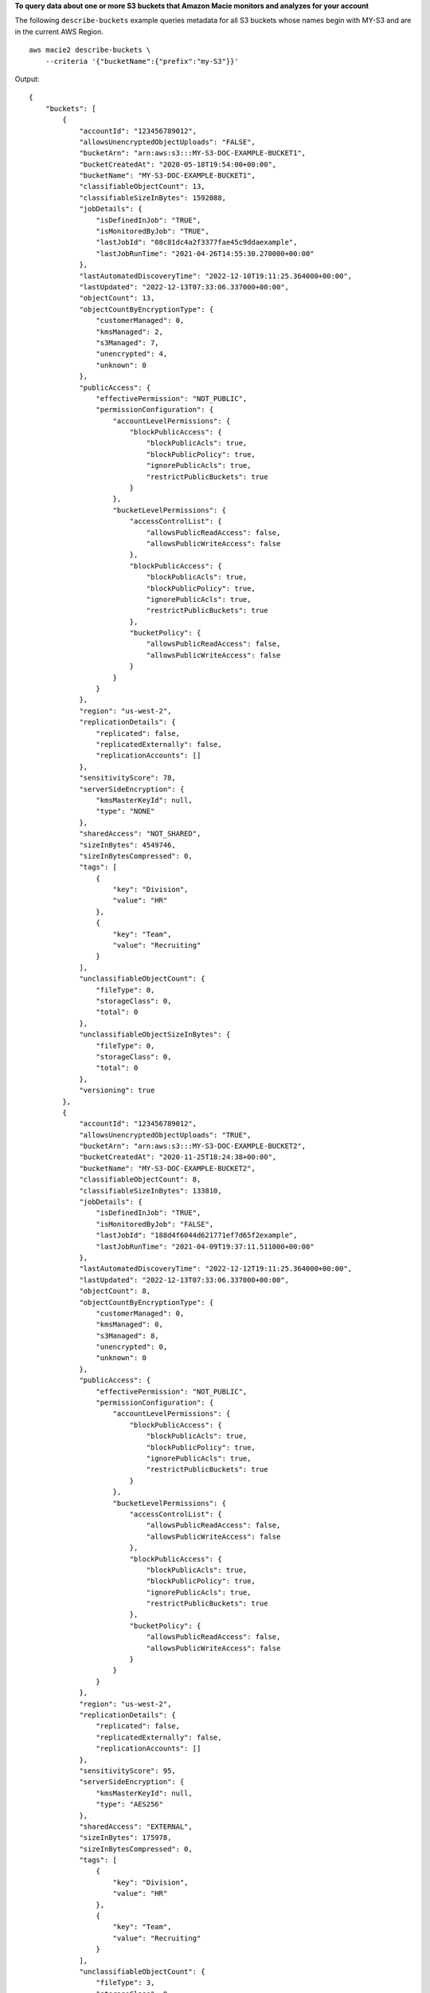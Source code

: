 **To query data about one or more S3 buckets that Amazon Macie monitors and analyzes for your account**

The following ``describe-buckets`` example queries metadata for all S3 buckets whose names begin with MY-S3 and are in the current AWS Region. ::

    aws macie2 describe-buckets \
        --criteria '{"bucketName":{"prefix":"my-S3"}}'

Output::

    {
        "buckets": [
            {
                "accountId": "123456789012",
                "allowsUnencryptedObjectUploads": "FALSE",
                "bucketArn": "arn:aws:s3:::MY-S3-DOC-EXAMPLE-BUCKET1",
                "bucketCreatedAt": "2020-05-18T19:54:00+00:00",
                "bucketName": "MY-S3-DOC-EXAMPLE-BUCKET1",
                "classifiableObjectCount": 13,
                "classifiableSizeInBytes": 1592088,
                "jobDetails": {
                    "isDefinedInJob": "TRUE",
                    "isMonitoredByJob": "TRUE",
                    "lastJobId": "08c81dc4a2f3377fae45c9ddaexample",
                    "lastJobRunTime": "2021-04-26T14:55:30.270000+00:00"
                },
                "lastAutomatedDiscoveryTime": "2022-12-10T19:11:25.364000+00:00",
                "lastUpdated": "2022-12-13T07:33:06.337000+00:00",
                "objectCount": 13,
                "objectCountByEncryptionType": {
                    "customerManaged": 0,
                    "kmsManaged": 2,
                    "s3Managed": 7,
                    "unencrypted": 4,
                    "unknown": 0
                },
                "publicAccess": {
                    "effectivePermission": "NOT_PUBLIC",
                    "permissionConfiguration": {
                        "accountLevelPermissions": {
                            "blockPublicAccess": {
                                "blockPublicAcls": true,
                                "blockPublicPolicy": true,
                                "ignorePublicAcls": true,
                                "restrictPublicBuckets": true
                            }
                        },
                        "bucketLevelPermissions": {
                            "accessControlList": {
                                "allowsPublicReadAccess": false,
                                "allowsPublicWriteAccess": false
                            },
                            "blockPublicAccess": {
                                "blockPublicAcls": true,
                                "blockPublicPolicy": true,
                                "ignorePublicAcls": true,
                                "restrictPublicBuckets": true
                            },
                            "bucketPolicy": {
                                "allowsPublicReadAccess": false,
                                "allowsPublicWriteAccess": false
                            }
                        }
                    }
                },
                "region": "us-west-2",
                "replicationDetails": {
                    "replicated": false,
                    "replicatedExternally": false,
                    "replicationAccounts": []
                },
                "sensitivityScore": 78,
                "serverSideEncryption": {
                    "kmsMasterKeyId": null,
                    "type": "NONE"
                },
                "sharedAccess": "NOT_SHARED",
                "sizeInBytes": 4549746,
                "sizeInBytesCompressed": 0,
                "tags": [
                    {
                        "key": "Division",
                        "value": "HR"
                    },
                    {
                        "key": "Team",
                        "value": "Recruiting"
                    }
                ],
                "unclassifiableObjectCount": {
                    "fileType": 0,
                    "storageClass": 0,
                    "total": 0
                },
                "unclassifiableObjectSizeInBytes": {
                    "fileType": 0,
                    "storageClass": 0,
                    "total": 0
                },
                "versioning": true
            },
            {
                "accountId": "123456789012",
                "allowsUnencryptedObjectUploads": "TRUE",
                "bucketArn": "arn:aws:s3:::MY-S3-DOC-EXAMPLE-BUCKET2",
                "bucketCreatedAt": "2020-11-25T18:24:38+00:00",
                "bucketName": "MY-S3-DOC-EXAMPLE-BUCKET2",
                "classifiableObjectCount": 8,
                "classifiableSizeInBytes": 133810,
                "jobDetails": {
                    "isDefinedInJob": "TRUE",
                    "isMonitoredByJob": "FALSE",
                    "lastJobId": "188d4f6044d621771ef7d65f2example",
                    "lastJobRunTime": "2021-04-09T19:37:11.511000+00:00"
                },
                "lastAutomatedDiscoveryTime": "2022-12-12T19:11:25.364000+00:00",
                "lastUpdated": "2022-12-13T07:33:06.337000+00:00",
                "objectCount": 8,
                "objectCountByEncryptionType": {
                    "customerManaged": 0,
                    "kmsManaged": 0,
                    "s3Managed": 8,
                    "unencrypted": 0,
                    "unknown": 0
                },
                "publicAccess": {
                    "effectivePermission": "NOT_PUBLIC",
                    "permissionConfiguration": {
                        "accountLevelPermissions": {
                            "blockPublicAccess": {
                                "blockPublicAcls": true,
                                "blockPublicPolicy": true,
                                "ignorePublicAcls": true,
                                "restrictPublicBuckets": true
                            }
                        },
                        "bucketLevelPermissions": {
                            "accessControlList": {
                                "allowsPublicReadAccess": false,
                                "allowsPublicWriteAccess": false
                            },
                            "blockPublicAccess": {
                                "blockPublicAcls": true,
                                "blockPublicPolicy": true,
                                "ignorePublicAcls": true,
                                "restrictPublicBuckets": true
                            },
                            "bucketPolicy": {
                                "allowsPublicReadAccess": false,
                                "allowsPublicWriteAccess": false
                            }
                        }
                    }
                },
                "region": "us-west-2",
                "replicationDetails": {
                    "replicated": false,
                    "replicatedExternally": false,
                    "replicationAccounts": []
                },
                "sensitivityScore": 95,
                "serverSideEncryption": {
                    "kmsMasterKeyId": null,
                    "type": "AES256"
                },
                "sharedAccess": "EXTERNAL",
                "sizeInBytes": 175978,
                "sizeInBytesCompressed": 0,
                "tags": [
                    {
                        "key": "Division",
                        "value": "HR"
                    },
                    {
                        "key": "Team",
                        "value": "Recruiting"
                    }
                ],
                "unclassifiableObjectCount": {
                    "fileType": 3,
                    "storageClass": 0,
                    "total": 3
                },
                "unclassifiableObjectSizeInBytes": {
                    "fileType": 2999826,
                    "storageClass": 0,
                    "total": 2999826
                },
                "versioning": true
            }
        ]
    }

For more information, see `Filtering your S3 bucket inventory <https://docs.aws.amazon.com/macie/latest/user/monitoring-s3-inventory-filter.html>`__ in the *Amazon Macie User Guide*.
